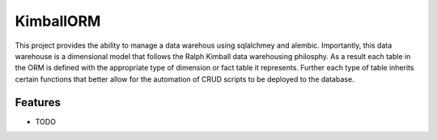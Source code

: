 ==========
KimballORM
==========

This project provides the ability to manage a data warehous using sqlalchmey and alembic. Importantly, this data
warehouse is a dimensional model that follows the Ralph Kimball data warehousing philosphy. As a result each table in
the ORM is defined with the appropriate type of dimension or fact table it represents. Further each type of table
inherits certain functions that better allow for the automation of CRUD scripts to be deployed to the database.



Features
--------

* TODO
